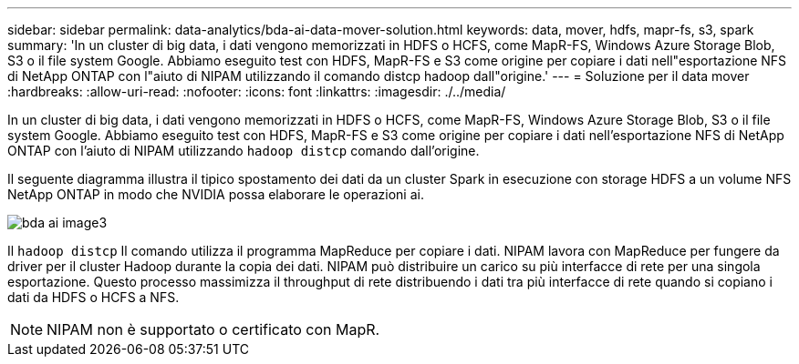 ---
sidebar: sidebar 
permalink: data-analytics/bda-ai-data-mover-solution.html 
keywords: data, mover, hdfs, mapr-fs, s3, spark 
summary: 'In un cluster di big data, i dati vengono memorizzati in HDFS o HCFS, come MapR-FS, Windows Azure Storage Blob, S3 o il file system Google. Abbiamo eseguito test con HDFS, MapR-FS e S3 come origine per copiare i dati nell"esportazione NFS di NetApp ONTAP con l"aiuto di NIPAM utilizzando il comando distcp hadoop dall"origine.' 
---
= Soluzione per il data mover
:hardbreaks:
:allow-uri-read: 
:nofooter: 
:icons: font
:linkattrs: 
:imagesdir: ./../media/


[role="lead"]
In un cluster di big data, i dati vengono memorizzati in HDFS o HCFS, come MapR-FS, Windows Azure Storage Blob, S3 o il file system Google. Abbiamo eseguito test con HDFS, MapR-FS e S3 come origine per copiare i dati nell'esportazione NFS di NetApp ONTAP con l'aiuto di NIPAM utilizzando `hadoop distcp` comando dall'origine.

Il seguente diagramma illustra il tipico spostamento dei dati da un cluster Spark in esecuzione con storage HDFS a un volume NFS NetApp ONTAP in modo che NVIDIA possa elaborare le operazioni ai.

image::bda-ai-image3.png[bda ai image3]

Il `hadoop distcp` Il comando utilizza il programma MapReduce per copiare i dati. NIPAM lavora con MapReduce per fungere da driver per il cluster Hadoop durante la copia dei dati. NIPAM può distribuire un carico su più interfacce di rete per una singola esportazione. Questo processo massimizza il throughput di rete distribuendo i dati tra più interfacce di rete quando si copiano i dati da HDFS o HCFS a NFS.


NOTE: NIPAM non è supportato o certificato con MapR.
